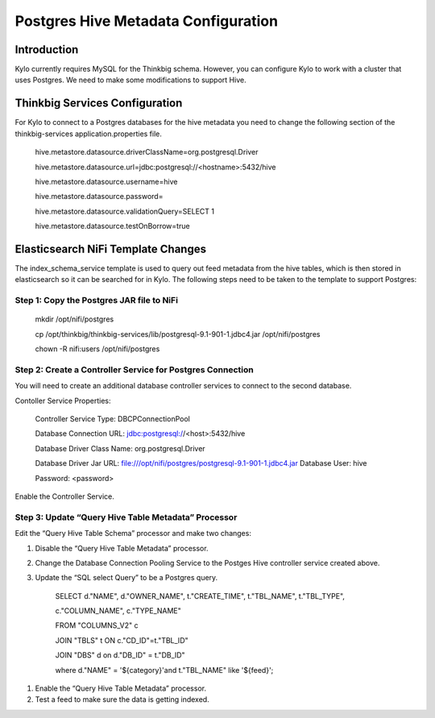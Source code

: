 
====================================
Postgres Hive Metadata Configuration
====================================

Introduction
============

Kylo currently requires MySQL for the Thinkbig schema. However, you can
configure Kylo to work with a cluster that uses Postgres. We need to
make some modifications to support Hive.

Thinkbig Services Configuration
===============================

For Kylo to connect to a Postgres databases for the hive metadata you
need to change the following section of the thinkbig-services
application.properties file.

    hive.metastore.datasource.driverClassName=org.postgresql.Driver

    hive.metastore.datasource.url=jdbc:postgresql://<hostname>:5432/hive

    hive.metastore.datasource.username=hive

    hive.metastore.datasource.password=

    hive.metastore.datasource.validationQuery=SELECT 1

    hive.metastore.datasource.testOnBorrow=true

Elasticsearch NiFi Template Changes
===================================

The index\_schema\_service template is used to query out feed metadata
from the hive tables, which is then stored in elasticsearch so it can be
searched for in Kylo. The following steps need to be taken to the
template to support Postgres:

Step 1: Copy the Postgres JAR file to NiFi
------------------------------------------

    mkdir /opt/nifi/postgres

    cp
    /opt/thinkbig/thinkbig-services/lib/postgresql-9.1-901-1.jdbc4.jar
    /opt/nifi/postgres

    chown -R nifi:users /opt/nifi/postgres

Step 2: Create a Controller Service for Postgres Connection
-----------------------------------------------------------

You will need to create an additional database controller services to
connect to the second database.

Contoller Service Properties:

    Controller Service Type: DBCPConnectionPool

    Database Connection URL: jdbc:postgresql://<host>:5432/hive

    Database Driver Class Name: org.postgresql.Driver

    Database Driver Jar URL:
    file:///opt/nifi/postgres/postgresql-9.1-901-1.jdbc4.jar Database
    User: hive

    Password: <password>

Enable the Controller Service.

Step 3: Update “Query Hive Table Metadata” Processor
----------------------------------------------------

Edit the “Query Hive Table Schema” processor and make two changes:

1. Disable the “Query Hive Table Metadata” processor.

2. Change the Database Connection Pooling Service to the Postges Hive
   controller service created above.

3. Update the “SQL select Query” to be a Postgres query.

    SELECT d."NAME", d."OWNER\_NAME", t."CREATE\_TIME", t."TBL\_NAME",
    t."TBL\_TYPE",

    c."COLUMN\_NAME", c."TYPE\_NAME"

    FROM "COLUMNS\_V2" c

    JOIN "TBLS" t ON c."CD\_ID"=t."TBL\_ID"

    JOIN "DBS" d on d."DB\_ID" = t."DB\_ID"

    where d."NAME" = '${category}'and t."TBL\_NAME" like '${feed}';

1. Enable the “Query Hive Table Metadata” processor.

2. Test a feed to make sure the data is getting indexed.



.. |image0| image:: media/common/thinkbig-logo.png
   :width: 3.09375in
   :height: 2.03385in
